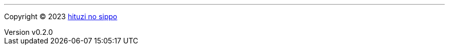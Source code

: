 :author: hituzi no sippo
:email: dev@hituzi-no-sippo.me
:revnumber: v0.2.0
:revdate: 2023-06-23T05:27:59+0900
:revremark: add copyright
:copyright: Copyright (C) 2023 {author}

'''

:author_link: link:https://github.com/hituzi-no-sippo[{author}^]
Copyright (C) 2023 {author_link}
